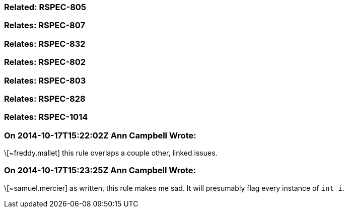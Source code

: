 === Related: RSPEC-805

=== Relates: RSPEC-807

=== Relates: RSPEC-832

=== Relates: RSPEC-802

=== Relates: RSPEC-803

=== Relates: RSPEC-828

=== Relates: RSPEC-1014

=== On 2014-10-17T15:22:02Z Ann Campbell Wrote:
\[~freddy.mallet] this rule overlaps a couple other, linked issues.

=== On 2014-10-17T15:23:25Z Ann Campbell Wrote:
\[~samuel.mercier] as written, this rule makes me sad. It will presumably flag every instance of ``++int i++``.

